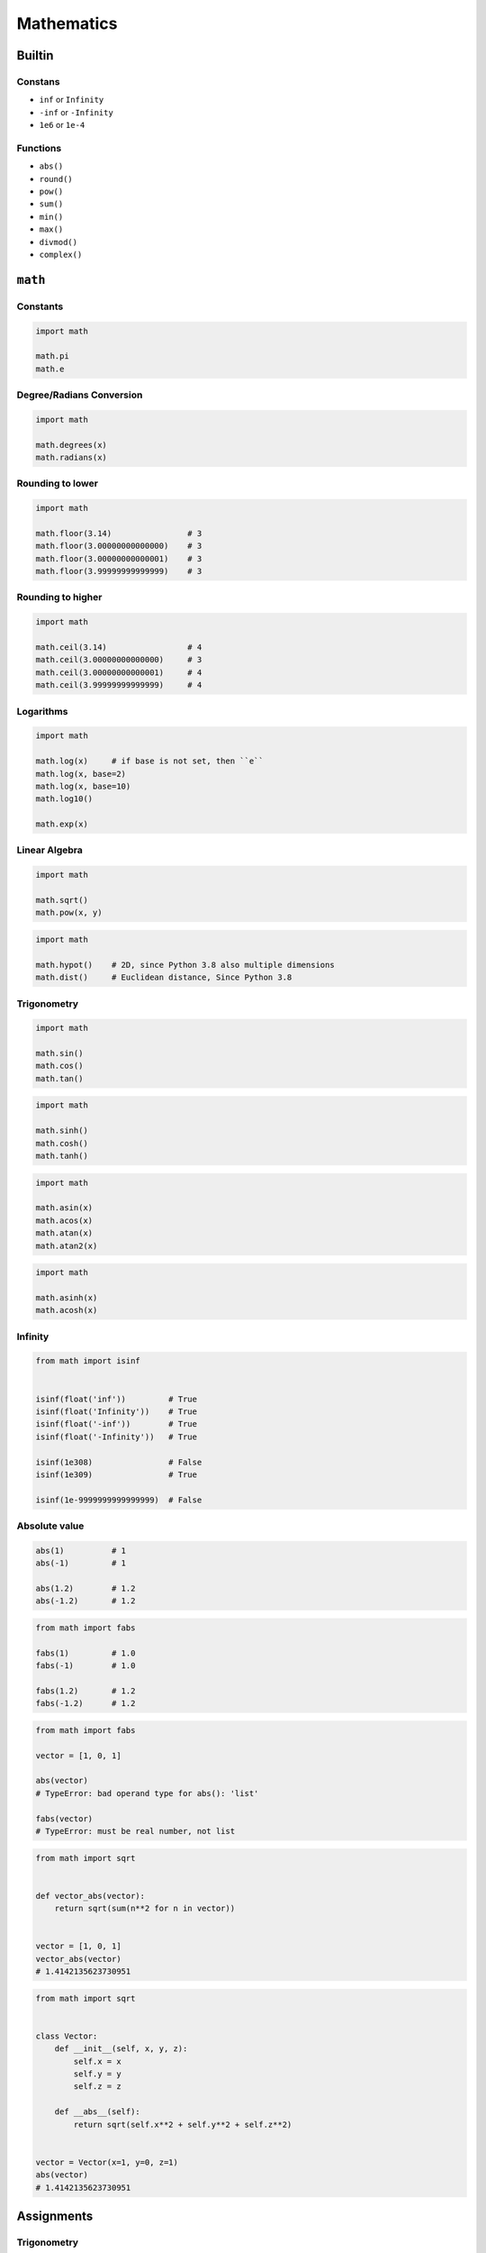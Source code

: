 .. _Mathematics:

***********
Mathematics
***********


Builtin
=======

Constans
--------
* ``inf`` or ``Infinity``
* ``-inf`` or ``-Infinity``
* ``1e6`` or ``1e-4``

Functions
---------
* ``abs()``
* ``round()``
* ``pow()``
* ``sum()``
* ``min()``
* ``max()``
* ``divmod()``
* ``complex()``


``math``
========

Constants
---------
.. code-block:: python

    import math

    math.pi
    math.e

Degree/Radians Conversion
-------------------------
.. code-block:: python

    import math

    math.degrees(x)
    math.radians(x)

Rounding to lower
-----------------
.. code-block:: python

    import math

    math.floor(3.14)                # 3
    math.floor(3.00000000000000)    # 3
    math.floor(3.00000000000001)    # 3
    math.floor(3.99999999999999)    # 3

Rounding to higher
------------------
.. code-block:: python

    import math

    math.ceil(3.14)                 # 4
    math.ceil(3.00000000000000)     # 3
    math.ceil(3.00000000000001)     # 4
    math.ceil(3.99999999999999)     # 4

Logarithms
----------
.. code-block:: python

    import math

    math.log(x)     # if base is not set, then ``e``
    math.log(x, base=2)
    math.log(x, base=10)
    math.log10()

    math.exp(x)

Linear Algebra
--------------
.. code-block:: python

    import math

    math.sqrt()
    math.pow(x, y)

.. code-block:: python

    import math

    math.hypot()    # 2D, since Python 3.8 also multiple dimensions
    math.dist()     # Euclidean distance, Since Python 3.8

Trigonometry
------------
.. code-block:: python

    import math

    math.sin()
    math.cos()
    math.tan()

.. code-block:: python

    import math

    math.sinh()
    math.cosh()
    math.tanh()

.. code-block:: python

    import math

    math.asin(x)
    math.acos(x)
    math.atan(x)
    math.atan2(x)

.. code-block:: python

    import math

    math.asinh(x)
    math.acosh(x)

Infinity
--------
.. code-block:: python

    from math import isinf


    isinf(float('inf'))         # True
    isinf(float('Infinity'))    # True
    isinf(float('-inf'))        # True
    isinf(float('-Infinity'))   # True

    isinf(1e308)                # False
    isinf(1e309)                # True

    isinf(1e-9999999999999999)  # False

Absolute value
--------------
.. code-block:: python

    abs(1)          # 1
    abs(-1)         # 1

    abs(1.2)        # 1.2
    abs(-1.2)       # 1.2

.. code-block:: python

    from math import fabs

    fabs(1)         # 1.0
    fabs(-1)        # 1.0

    fabs(1.2)       # 1.2
    fabs(-1.2)      # 1.2

.. code-block:: python

    from math import fabs

    vector = [1, 0, 1]

    abs(vector)
    # TypeError: bad operand type for abs(): 'list'

    fabs(vector)
    # TypeError: must be real number, not list

.. code-block:: python

    from math import sqrt


    def vector_abs(vector):
        return sqrt(sum(n**2 for n in vector))


    vector = [1, 0, 1]
    vector_abs(vector)
    # 1.4142135623730951

.. code-block:: python

    from math import sqrt


    class Vector:
        def __init__(self, x, y, z):
            self.x = x
            self.y = y
            self.z = z

        def __abs__(self):
            return sqrt(self.x**2 + self.y**2 + self.z**2)


    vector = Vector(x=1, y=0, z=1)
    abs(vector)
    # 1.4142135623730951


Assignments
===========

Trigonometry
------------
* Complexity level: easy
* Lines of code to write: 10 lines
* Estimated time of completion: 10 min
* Filename: :download:`solution/math_trigonometry.py`

:English:
    #. Read input (angle in degrees) from user
    #. User will type ``int`` or ``float``
    #. Print all trigonometric functions (sin, cos, tg, ctg)
    #. If there is no value for this angle, raise an exception

:Polish:
    #. Program wczytuje od użytkownika wielkość kąta w stopniach
    #. Użytkownik zawsze podaje ``int`` albo ``float``
    #. Wyświetl wartość funkcji trygonometrycznych (sin, cos, tg, ctg)
    #. Jeżeli funkcja trygonometryczna nie istnieje dla danego kąta podnieś stosowny wyjątek

:Hint:
    * ``input('Type angle [deg]: ')``

Euclidean distance 2D
---------------------
* Complexity level: easy
* Lines of code to write: 5 lines
* Estimated time of completion: 15 min
* Filename: :download:`solution/math_euclidean_2d.py`

:English:
    #. Given are two points ``A: Tuple[int, int]`` and ``B: Tuple[int, int]``
    #. Coordinates are in cartesian system
    #. Points :math:`A` and :math:`B` are in two dimensional space
    #. Calculate distance between points using Euclidean algorithm
    #. Function must pass ``doctest``

:Polish:
    #. Dane są dwa punkty ``A: Tuple[int, int]`` i ``B: Tuple[int, int]``
    #. Koordynaty są w systemie kartezjańskim
    #. Punkty :math:`A` i :math:`B` są w dwuwymiarowej przestrzeni
    #. Oblicz odległość między nimi wykorzystując algorytm Euklidesa
    #. Funkcja musi przechodzić ``doctest``

:Input:
    .. code-block:: python

        def euclidean_distance(A, B):
            """
            >>> A = (1, 0)
            >>> B = (0, 1)
            >>> euclidean_distance(A, B)
            1.4142135623730951

            >>> euclidean_distance((0,0), (1,0))
            1.0

            >>> euclidean_distance((0,0), (1,1))
            1.4142135623730951

            >>> euclidean_distance((0,1), (1,1))
            1.0

            >>> euclidean_distance((0,10), (1,1))
            9.055385138137417
            """
            x1 = ...
            y1 = ...
            x2 = ...
            y2 = ...
            return ...

.. figure:: ../machine-learning/img/k-nearest-neighbors-euclidean-distance.png
    :scale: 100%
    :align: center

    Calculate Euclidean distance in Cartesian coordinate system

Euclidean distance ``n`` dimensions
-----------------------------------
* Complexity level: easy
* Lines of code to write: 10 lines
* Estimated time of completion: 15 min
* Filename: :download:`solution/math_euclidean_multi_dim.py`

:English:
    #. Given are two points ``A: Tuple[int, int]`` and ``B: Tuple[int, int]``
    #. Coordinates are in cartesian system
    #. Points :math:`A` and :math:`B` are in :math:`N`-dimensional space
    #. Points :math:`A` and :math:`B` must be in the same space
    #. Calculate distance between points using Euclidean algorithm
    #. Function must pass ``doctest``

:Polish:
    #. Dane są dwa punkty ``A: Tuple[Sequence[int]]`` i ``B: Tuple[Sequence[int]]``
    #. Koordynaty są w systemie kartezjańskim
    #. Punkty :math:`A` i :math:`B` są w :math:`N`-wymiarowej przestrzeni
    #. Punkty :math:`A` i :math:`B` muszą być w tej samej przestrzeni
    #. Oblicz odległość między nimi wykorzystując algorytm Euklidesa
    #. Funkcja musi przechodzić ``doctest``

:Input:
    .. code-block:: python

        def euclidean_distance(A, B):
            """
            >>> A = (0,1,0,1)
            >>> B = (1,1,0,0)
            >>> euclidean_distance(A, B)
            1.4142135623730951

            >>> euclidean_distance((0,0,0), (0,0,0))
            0.0

            >>> euclidean_distance((0,0,0), (1,1,1))
            1.7320508075688772

            >>> euclidean_distance((0,1,0,1), (1,1,0,0))
            1.4142135623730951

            >>> euclidean_distance((0,0,1,0,1), (1,1,0,0,1))
            1.7320508075688772

            >>> euclidean_distance((0,0,1,0,1), (1,1))
            Traceback (most recent call last):
                ...
            ValueError: Points must be in the same dimensions
            """
            return ...

:Hint:
    * ``for n1, n2 in zip(A, B)``

Matrix multiplication
---------------------
* Complexity level: hard
* Lines of code to write: 6 lines
* Estimated time of completion: 20 min
* Filename: :download:`solution/math_matmul.py`

:English:
    #. Multiply matrices using nested ``for`` loops
    #. Function must pass ``doctest``

:Polish:
    #. Pomnóż macierze wykorzystując zagnieżdżone pętle ``for``
    #. Funkcja musi przechodzić ``doctest``

:Input:
    .. code-block:: python

        def matrix_multiplication(A, B):
            """
            >>> A = [[1, 0], [0, 1]]
            >>> B = [[4, 1], [2, 2]]
            >>> matrix_multiplication(A, B)
            [[4, 1], [2, 2]]

            >>> A = [[1,0,1,0], [0,1,1,0], [3,2,1,0], [4,1,2,0]]
            >>> B = [[4,1], [2,2], [5,1], [2,3]]
            >>> matrix_multiplication(A, B)
            [[9, 2], [7, 3], [21, 8], [28, 8]]
            """
            return

:Hints:
    * Zero matrix
    * Three nested ``for`` loops

Triangle
--------
* Complexity level: easy
* Lines of code to write: 5 lines
* Estimated time of completion: 10 min
* Filename: :download:`solution/math_triangle.py`

:English:
    #. Calculate triangle area
    #. User will input base and height
    #. Input numbers will be only ``int`` and ``float``
    #. Function must pass ``doctest``

:Polish:
    #. Obliczy pole trójkąta
    #. Użytkownik poda wysokość i długość podstawy
    #. Wprowadzone dane będą tylko ``int`` lub ``float``
    #. Funkcja musi przechodzić ``doctest``
